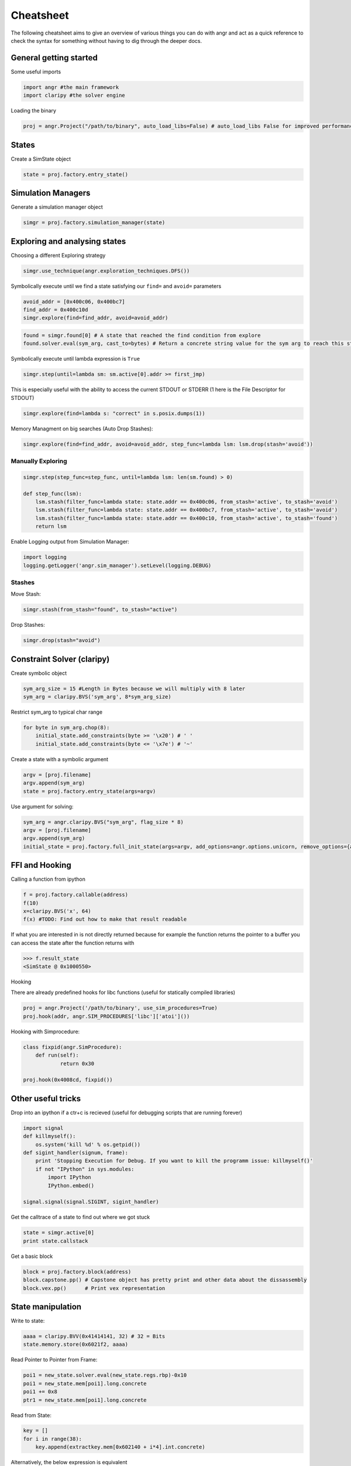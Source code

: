 Cheatsheet
==========

The following cheatsheet aims to give an overview of various things you can do
with angr and act as a quick reference to check the syntax for something without
having to dig through the deeper docs.

General getting started
-----------------------

Some useful imports

.. code-block:: python

   import angr #the main framework
   import claripy #the solver engine

Loading the binary

.. code-block:: python

   proj = angr.Project("/path/to/binary", auto_load_libs=False) # auto_load_libs False for improved performance

States
------

Create a SimState object

.. code-block:: python

   state = proj.factory.entry_state()

Simulation Managers
-------------------

Generate a simulation manager object

.. code-block:: python

   simgr = proj.factory.simulation_manager(state)

Exploring and analysing states
------------------------------

Choosing a different Exploring strategy

.. code-block:: python

   simgr.use_technique(angr.exploration_techniques.DFS())

Symbolically execute until we find a state satisfying our ``find=`` and ``avoid=`` parameters

.. code-block:: python

   avoid_addr = [0x400c06, 0x400bc7]
   find_addr = 0x400c10d
   simgr.explore(find=find_addr, avoid=avoid_addr)

.. code-block:: python

   found = simgr.found[0] # A state that reached the find condition from explore
   found.solver.eval(sym_arg, cast_to=bytes) # Return a concrete string value for the sym arg to reach this state

Symbolically execute until lambda expression is ``True``

.. code-block:: python

   simgr.step(until=lambda sm: sm.active[0].addr >= first_jmp)

This is especially useful with the ability to access the current STDOUT or
STDERR (1 here is the File Descriptor for STDOUT)

.. code-block:: python

   simgr.explore(find=lambda s: "correct" in s.posix.dumps(1))

Memory Managment on big searches (Auto Drop Stashes):

.. code-block:: python


   simgr.explore(find=find_addr, avoid=avoid_addr, step_func=lambda lsm: lsm.drop(stash='avoid'))

Manually Exploring
^^^^^^^^^^^^^^^^^^

.. code-block:: python

   simgr.step(step_func=step_func, until=lambda lsm: len(sm.found) > 0)

   def step_func(lsm):
       lsm.stash(filter_func=lambda state: state.addr == 0x400c06, from_stash='active', to_stash='avoid')
       lsm.stash(filter_func=lambda state: state.addr == 0x400bc7, from_stash='active', to_stash='avoid')
       lsm.stash(filter_func=lambda state: state.addr == 0x400c10, from_stash='active', to_stash='found')
       return lsm

Enable Logging output from Simulation Manager:

.. code-block:: python

   import logging
   logging.getLogger('angr.sim_manager').setLevel(logging.DEBUG)

Stashes
^^^^^^^

Move Stash:

.. code-block:: python

   simgr.stash(from_stash="found", to_stash="active")

Drop Stashes:

.. code-block:: python

   simgr.drop(stash="avoid")

Constraint Solver (claripy)
---------------------------

Create symbolic object

.. code-block:: python

   sym_arg_size = 15 #Length in Bytes because we will multiply with 8 later
   sym_arg = claripy.BVS('sym_arg', 8*sym_arg_size)

Restrict sym_arg to typical char range

.. code-block:: python

   for byte in sym_arg.chop(8):
       initial_state.add_constraints(byte >= '\x20') # ' '
       initial_state.add_constraints(byte <= '\x7e') # '~'

Create a state with a symbolic argument

.. code-block:: python

   argv = [proj.filename]
   argv.append(sym_arg)
   state = proj.factory.entry_state(args=argv)

Use argument for solving:

.. code-block:: python

   sym_arg = angr.claripy.BVS("sym_arg", flag_size * 8)
   argv = [proj.filename]
   argv.append(sym_arg)
   initial_state = proj.factory.full_init_state(args=argv, add_options=angr.options.unicorn, remove_options={angr.options.LAZY_SOLVES})

FFI and Hooking
---------------

Calling a function from ipython

.. code-block:: python

   f = proj.factory.callable(address)
   f(10)
   x=claripy.BVS('x', 64)
   f(x) #TODO: Find out how to make that result readable

If what you are interested in is not directly returned because for example the
function returns the pointer to a buffer you can access the state after the
function returns with

.. code-block:: python

   >>> f.result_state
   <SimState @ 0x1000550>

Hooking

There are already predefined hooks for libc functions (useful for statically
compiled libraries)

.. code-block:: python

   proj = angr.Project('/path/to/binary', use_sim_procedures=True)
   proj.hook(addr, angr.SIM_PROCEDURES['libc']['atoi']())

Hooking with Simprocedure:

.. code-block:: python

   class fixpid(angr.SimProcedure):
       def run(self):
               return 0x30

   proj.hook(0x4008cd, fixpid())

Other useful tricks
-------------------

Drop into an ipython if a ctr+c is recieved (useful for debugging scripts that
are running forever)

.. code-block:: python

   import signal
   def killmyself():
       os.system('kill %d' % os.getpid())
   def sigint_handler(signum, frame):
       print 'Stopping Execution for Debug. If you want to kill the programm issue: killmyself()'
       if not "IPython" in sys.modules:
           import IPython
           IPython.embed()

   signal.signal(signal.SIGINT, sigint_handler)

Get the calltrace of a state to find out where we got stuck

.. code-block:: python

   state = simgr.active[0]
   print state.callstack

Get a basic block

.. code-block:: python

   block = proj.factory.block(address)
   block.capstone.pp() # Capstone object has pretty print and other data about the dissassembly
   block.vex.pp()      # Print vex representation

State manipulation
------------------

Write to state:

.. code-block:: python

   aaaa = claripy.BVV(0x41414141, 32) # 32 = Bits
   state.memory.store(0x6021f2, aaaa)

Read Pointer to Pointer from Frame:

.. code-block:: python

   poi1 = new_state.solver.eval(new_state.regs.rbp)-0x10
   poi1 = new_state.mem[poi1].long.concrete
   poi1 += 0x8
   ptr1 = new_state.mem[poi1].long.concrete

Read from State:

.. code-block:: python

   key = []
   for i in range(38):
       key.append(extractkey.mem[0x602140 + i*4].int.concrete)

Alternatively, the below expression is equivalent

.. code-block:: python

   key = extractkey.mem[0x602140].int.array(38).concrete

Debugging angr
--------------

Set Breakpoint at every Memory read/write:

.. code-block:: python

   new_state.inspect.b('mem_read', when=angr.BP_AFTER, action=debug_funcRead)
   def debug_funcRead(state):
       print 'Read', state.inspect.mem_read_expr, 'from', state.inspect.mem_read_address

Set Breakpoint at specific Memory location:

.. code-block:: python

   new_state.inspect.b('mem_write', mem_write_address=0x6021f1, when=angr.BP_AFTER, action=debug_funcWrite)
